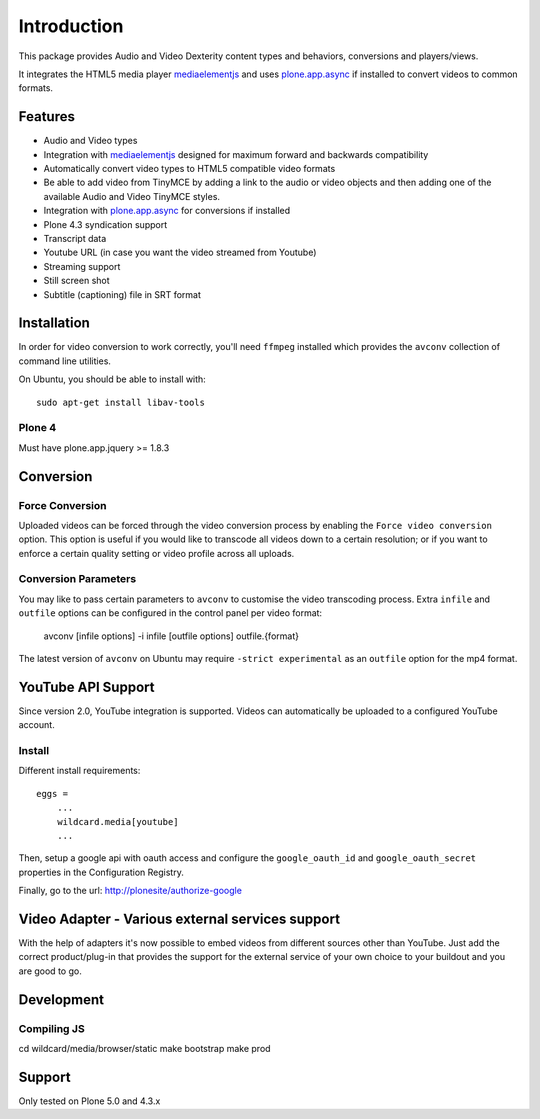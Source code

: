 Introduction
============

.. image:: https://www.wildcardcorp.com/logo.png
   :height: 50
   :width: 382
   :alt: Original work by wildcardcorp.com
   :align: right

This package provides Audio and Video Dexterity content types and behaviors,
conversions and players/views.

It integrates the HTML5 media player `mediaelementjs`_ and uses
`plone.app.async`_ if installed to convert videos to common formats.

.. _mediaelementjs: http://mediaelementjs.com
.. _plone.app.async: https://pypi.python.org/pypi/plone.app.async

Features
--------

- Audio and Video types
- Integration with `mediaelementjs`_ designed for maximum forward and
  backwards compatibility
- Automatically convert video types to HTML5 compatible video formats
- Be able to add video from TinyMCE by adding a link to the audio or video
  objects and then adding one of the available Audio and Video TinyMCE styles.
- Integration with `plone.app.async`_ for conversions if installed
- Plone 4.3 syndication support
- Transcript data
- Youtube URL  (in case you want the video streamed from Youtube)
- Streaming support
- Still screen shot
- Subtitle (captioning) file in SRT format

Installation
------------

In order for video conversion to work correctly, you'll need ``ffmpeg``
installed which provides the ``avconv`` collection of command line utilities.

On Ubuntu, you should be able to install with::

    sudo apt-get install libav-tools

Plone 4
~~~~~~~

Must have plone.app.jquery >= 1.8.3


Conversion
----------

Force Conversion
~~~~~~~~~~~~~~~~

Uploaded videos can be forced through the video conversion process by enabling
the ``Force video conversion`` option. This option is useful if you would like
to transcode all videos down to a certain resolution; or if you want to enforce
a certain quality setting or video profile across all uploads.

Conversion Parameters
~~~~~~~~~~~~~~~~~~~~~

You may like to pass certain parameters to ``avconv`` to customise the video
transcoding process. Extra ``infile`` and ``outfile`` options can be configured
in the control panel per video format:

    avconv [infile options] -i infile [outfile options] outfile.{format}

The latest version of ``avconv`` on Ubuntu may require
``-strict experimental`` as an ``outfile`` option for the mp4 format.


YouTube API Support
-------------------

Since version 2.0, YouTube integration is supported.
Videos can automatically be uploaded to a configured YouTube account.

Install
~~~~~~~

Different install requirements::

    eggs =
        ...
        wildcard.media[youtube]
        ...

Then, setup a google api with oauth access and configure the
``google_oauth_id`` and ``google_oauth_secret`` properties in the
Configuration Registry.

Finally, go to the url: http://plonesite/authorize-google


Video Adapter - Various external services support
-------------------------------------------------

With the help of adapters it's now possible to embed videos from different
sources other than YouTube.
Just add the correct product/plug-in that provides the support for the external
service of your own choice to your buildout and you are good to go.


Development
-----------

Compiling JS
~~~~~~~~~~~~

cd wildcard/media/browser/static
make bootstrap
make prod


Support
-------

Only tested on Plone 5.0 and 4.3.x
